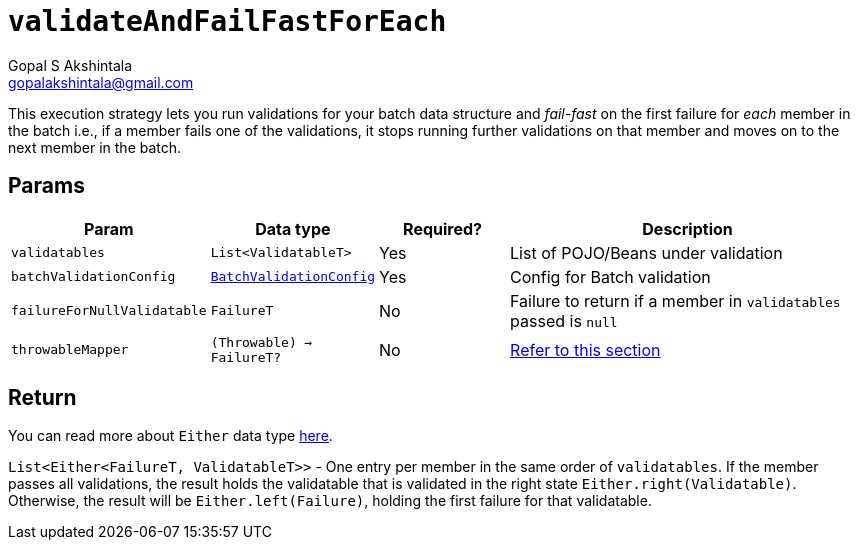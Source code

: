 = `validateAndFailFastForEach`
Gopal S Akshintala <gopalakshintala@gmail.com>
:Revision: 1.0
ifdef::env-github[]
:tip-caption: :bulb:
:note-caption: :information_source:
:important-caption: :heavy_exclamation_mark:
:caution-caption: :fire:
:warning-caption: :warning:
endif::[]
:sectnums!:
:sourcedir: ../../../vador/src/main/java
:testdir: ../../../vador/src/test/java
:imagesdir: ../../images

This execution strategy lets you run validations for your batch data structure
and _fail-fast_ on the first failure for _each_ member in the batch i.e.,
if a member fails one of the validations,
it stops running further validations on that member and moves on to the next member in the batch. 

== Params

[cols="1,1,1,3"]
|===
|Param |Data type |Required? |Description

|`validatables`
|`List<ValidatableT>`
|Yes
|List of POJO/Beans under validation

|`batchValidationConfig`
|link:../../config-dsl/BatchValidationConfig.adoc[`BatchValidationConfig`]
|Yes
|Config for Batch validation

|`failureForNullValidatable`
|`FailureT`
|No
|Failure to return if a member in `validatables` passed is `null`

|`throwableMapper`
|`(Throwable) -> FailureT?`
|No
|xref:../../../README.adoc#_what_if_there_is_an_exception_during_execution[Refer to this section]

|===

== Return

You can read more about `Either` data type https://docs.vavr.io/#_either[here].

`List<Either<FailureT, ValidatableT>>` - One entry per member in the same order of `validatables`. 
If the member passes all validations,
the result holds the validatable that is validated in the right state `Either.right(Validatable)`. 
Otherwise, the result will be `Either.left(Failure)`, holding the first failure for that validatable.
